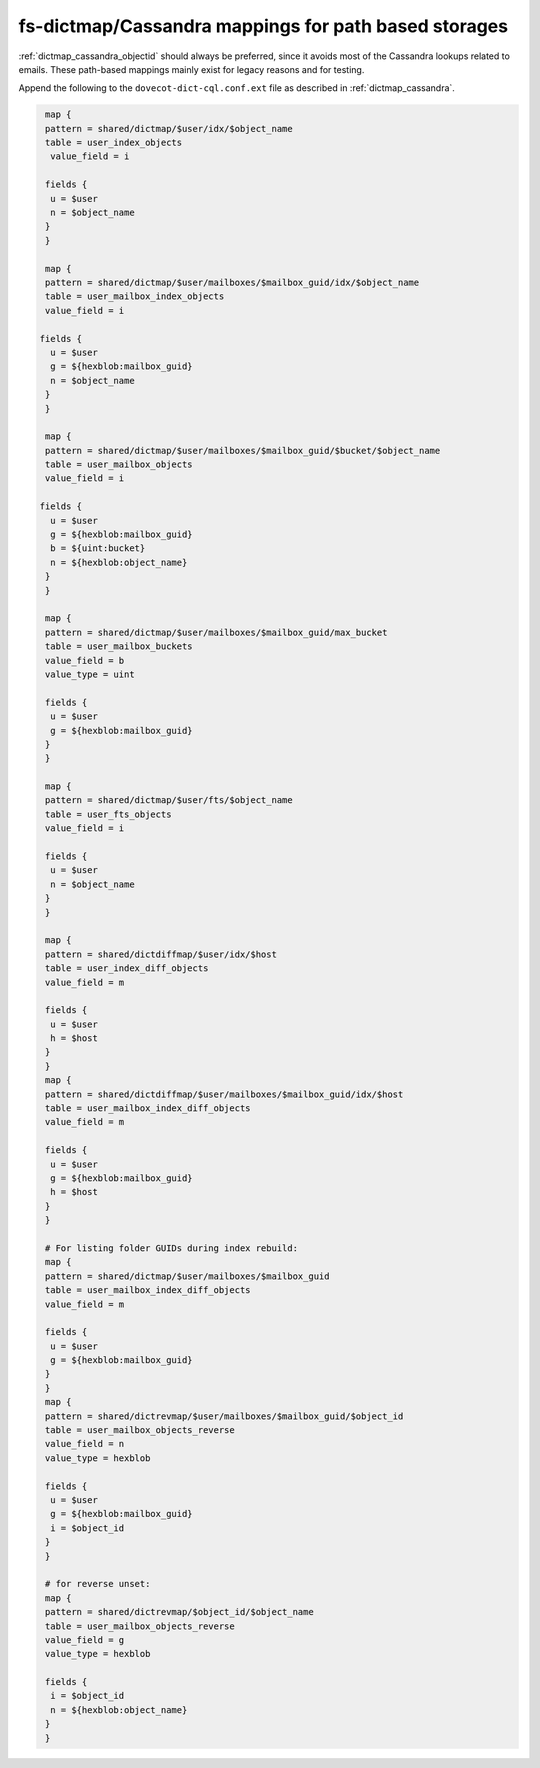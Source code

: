 .. _dictmap_cassandra_path:

=====================================================
fs-dictmap/Cassandra mappings for path based storages
=====================================================

:ref:`dictmap_cassandra_objectid` should always be preferred, since it avoids
most of the Cassandra lookups related to emails. These path-based mappings
mainly exist for legacy reasons and for testing.

Append the following to the ``dovecot-dict-cql.conf.ext`` file as described in
:ref:`dictmap_cassandra`.

.. code-block:: none

   map {
   pattern = shared/dictmap/$user/idx/$object_name
   table = user_index_objects
    value_field = i
 
   fields {
    u = $user
    n = $object_name
   }
   }
 
   map {
   pattern = shared/dictmap/$user/mailboxes/$mailbox_guid/idx/$object_name
   table = user_mailbox_index_objects
   value_field = i
 
  fields {
    u = $user
    g = ${hexblob:mailbox_guid}
    n = $object_name
   }
   }
 
   map {
   pattern = shared/dictmap/$user/mailboxes/$mailbox_guid/$bucket/$object_name
   table = user_mailbox_objects
   value_field = i
 
  fields {
    u = $user
    g = ${hexblob:mailbox_guid}
    b = ${uint:bucket}
    n = ${hexblob:object_name}
   }
   }
 
   map {
   pattern = shared/dictmap/$user/mailboxes/$mailbox_guid/max_bucket
   table = user_mailbox_buckets
   value_field = b
   value_type = uint
 
   fields {
    u = $user
    g = ${hexblob:mailbox_guid}
   }
   }
 
   map {
   pattern = shared/dictmap/$user/fts/$object_name
   table = user_fts_objects
   value_field = i
 
   fields {
    u = $user
    n = $object_name
   }
   }
 
   map {
   pattern = shared/dictdiffmap/$user/idx/$host
   table = user_index_diff_objects
   value_field = m
 
   fields {
    u = $user
    h = $host
   }
   }
   map {
   pattern = shared/dictdiffmap/$user/mailboxes/$mailbox_guid/idx/$host
   table = user_mailbox_index_diff_objects
   value_field = m
 
   fields {
    u = $user
    g = ${hexblob:mailbox_guid}
    h = $host
   }
   }
 
   # For listing folder GUIDs during index rebuild:
   map {
   pattern = shared/dictmap/$user/mailboxes/$mailbox_guid
   table = user_mailbox_index_diff_objects
   value_field = m
 
   fields {
    u = $user
    g = ${hexblob:mailbox_guid}
   }
   }
   map {
   pattern = shared/dictrevmap/$user/mailboxes/$mailbox_guid/$object_id
   table = user_mailbox_objects_reverse
   value_field = n
   value_type = hexblob
 
   fields {
    u = $user
    g = ${hexblob:mailbox_guid}
    i = $object_id
   }
   }
 
   # for reverse unset:
   map {
   pattern = shared/dictrevmap/$object_id/$object_name
   table = user_mailbox_objects_reverse
   value_field = g
   value_type = hexblob
 
   fields {
    i = $object_id
    n = ${hexblob:object_name}
   }
   }